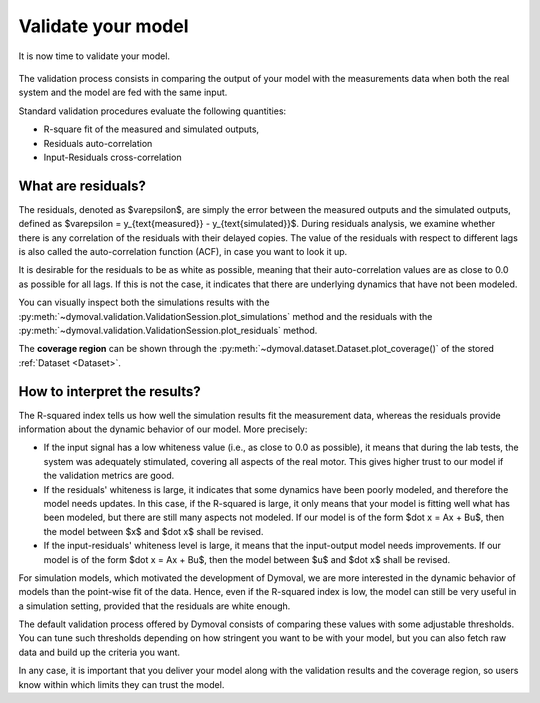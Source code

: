 Validate your model
===================

It is now time to validate your model.

.. figure:: ../figures/ModelValidationDymoval.svg
  :scale: 50 %

   The model validation process.

The validation process consists in comparing the output of your model with the
measurements data when both the real system and the model are fed with the
same input.

Standard validation procedures evaluate the following quantities:

- R-square fit of the measured and simulated outputs,
- Residuals auto-correlation
- Input-Residuals cross-correlation

What are residuals?
^^^^^^^^^^^^^^^^^^^
The residuals, denoted as $\varepsilon$, are simply the error between the
measured outputs and the simulated outputs, defined as $\varepsilon =
y_{\text{measured}} - y_{\text{simulated}}$. During residuals analysis, we
examine whether there is any correlation of the residuals with their delayed
copies. The value of the residuals with respect to different lags is also
called the auto-correlation function (ACF), in case you want to look it up.

It is desirable for the residuals to be as white as possible, meaning that
their auto-correlation values are as close to 0.0 as possible for all lags. If
this is not the case, it indicates that there are underlying dynamics that
have not been modeled.

You can visually inspect both the simulations results with the
:py:meth:`~dymoval.validation.ValidationSession.plot_simulations` method and
the residuals with the
:py:meth:`~dymoval.validation.ValidationSession.plot_residuals` method.

The **coverage region** can be shown through the
:py:meth:`~dymoval.dataset.Dataset.plot_coverage()` of the stored
:ref:`Dataset <Dataset>`.


How to interpret the results?
^^^^^^^^^^^^^^^^^^^^^^^^^^^^^
The R-squared index tells us how well the simulation results fit the
measurement data, whereas the residuals provide information about the dynamic
behavior of our model. More precisely:

- If the input signal has a low whiteness value (i.e., as close to 0.0 as
  possible), it means that during the lab tests, the system was adequately
  stimulated, covering all aspects of the real motor. This gives higher
  trust to our model if the validation metrics are good.
- If the residuals' whiteness is large, it indicates that some dynamics
  have been poorly modeled, and therefore the model needs updates. In this
  case, if the R-squared is large, it only means that your model is
  fitting
  well what has been modeled, but there are still many aspects not
  modeled. If our model is of the form $\dot x = Ax + Bu$, then the model
  between $x$ and $\dot x$ shall be revised.
- If the input-residuals' whiteness level is large, it means that the
  input-output model needs improvements. If our model is of the form
  $\dot x = Ax + Bu$, then the model between $u$ and $\dot x$ shall be
  revised.

For simulation models, which motivated the development of Dymoval, we are more
interested in the dynamic behavior of models than the point-wise fit of the
data. Hence, even if the R-squared index is low, the model can still be very
useful in a simulation setting, provided that the residuals are white enough.

The default validation process offered by Dymoval consists of
comparing these values with some adjustable thresholds. You can tune such
thresholds
depending on how stringent you want to be with your model, but you can also
fetch raw data and build up the criteria you want.

In any case, it is important that you deliver your model along with the
validation results and the coverage region, so users know within which limits
they can trust the model.

.. vim: set ts=2 tw=78:
